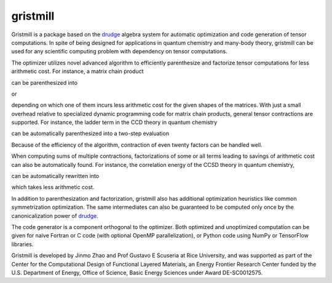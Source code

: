 gristmill
~~~~~~~~~


Gristmill is a package based on the `drudge`_ algebra system for automatic
optimization and code generation of tensor computations.  In spite of being
designed for applications in quantum chemistry and many-body theory, gristmill
can be used for any scientific computing problem with dependency on tensor
computations.


The optimizer utilizes novel advanced algorithm to efficiently parenthesize and
factorize tensor computations for less arithmetic cost.  For instance, a matrix
chain product

.. image:: https://latex.codecogs.com/svg.latex?%5Cmathbf%7BR%7D%3D%5Cmathbf%7BA%7D%5Cmathbf%7BB%7D%5Cmathbf%7BC%7D
    :align: center
    :alt: \mathbf{R}=\mathbf{A}\mathbf{B}\mathbf{C}

can be parenthesized into

.. image:: https://latex.codecogs.com/svg.latex?%5Cmathbf%7BR%7D%3D%5Cleft%28%5Cmathbf%7BA%7D%5Cmathbf%7BB%7D%5Cright%29%5Cmathbf%7BC%7D
    :align: center
    :alt: \mathbf{R}=\left(\mathbf{A}\mathbf{B}\right)\mathbf{C}

or

.. image:: https://latex.codecogs.com/svg.latex?%5Cmathbf%7BR%7D%3D%5Cmathbf%7BA%7D%5Cleft%28%5Cmathbf%7BB%7D%5Cmathbf%7BC%7D%5Cright%29
    :align: center
    :alt: \mathbf{R}=\mathbf{A}\left(\mathbf{B}\mathbf{C}\right)

depending on which one of them incurs less arithmetic cost for the given shapes
of the matrices.  With just a small overhead relative to specialized dynamic
programming code for matrix chain products, general tensor contractions are
supported.  For instance, the ladder term in the CCD theory in quantum chemistry

.. image:: https://latex.codecogs.com/svg.latex?r_%7Babij%7D%3D%5Csum_%7Bc%2Cd%3D1%7D%5Ev%5Csum_%7Bk%2Cl%3D1%7D%5Eov_%7Bklcd%7Dt_%7Bcdij%7Dt_%7Babkl%7D
    :align: center
    :alt: r_{abij}=\sum_{c,d=1}^v\sum_{k,l=1}^ov_{klcd}t_{cdij}t_{abkl}

can be automatically parenthesized into a two-step evaluation

.. image:: https://latex.codecogs.com/svg.latex?%5Cbegin%7Baligned%7Dp_%7Bklij%7D%26%3D%5Csum_%7Bc%2Cd%3D1%7D%5Evv_%7Bklcd%7Dt_%7Bcdij%7D%5C%5Cr_%7Babij%7D%26%3D%5Csum_%7Bk%2Cl%3D1%7D%5Eop_%7Bklij%7Dt_%7Babkl%7D%5Cend%7Baligned%7D
    :align: center
    :alt: \begin{aligned}p_{klij}&=\sum_{c,d=1}^vv_{klcd}t_{cdij}\\r_{abij}&=\sum_{k,l=1}^op_{klij}t_{abkl}\end{aligned}

Because of the efficiency of the algorithm, contraction of even twenty factors
can be handled well.


When computing sums of multiple contractions, factorizations of some or all
terms leading to savings of arithmetic cost can also be automatically found.
For instance, the correlation energy of the CCSD theory in quantum chemistry,

.. image:: https://latex.codecogs.com/svg.latex?e%3D%5Cfrac%7B1%7D%7B4%7D%5Csum_%7Bi%3D1%7D%5E%7Bo%7D%5Csum_%7Bj%3D1%7D%5E%7Bo%7D%5Csum_%7Ba%3D1%7D%5E%7Bv%7D%5Csum_%7Bb%3D1%7D%5E%7Bv%7Du_%7Bijab%7D%5C%2Ct%5E%7B%282%29%7D_%7Babij%7D%2B%5Cfrac%7B1%7D%7B2%7D%5Csum_%7Bi%3D1%7D%5E%7Bo%7D%5Csum_%7Bj%3D1%7D%5E%7Bo%7D%5Csum_%7Ba%3D1%7D%5E%7Bv%7D%5Csum_%7Bb%3D1%7D%5E%7Bv%7Du_%7Bijab%7D%5C%2Ct%5E%7B%281%29%7D_%7Bai%7D%5C%2Ct%5E%7B%281%29%7D_%7Bbj%7D
    :align: center
    :alt: e=\frac{1}{4}\sum_{i=1}^{o}\sum_{j=1}^{o}\sum_{a=1}^{v}\sum_{b=1}^{v}u_{ijab}\,t^{(2)}_{abij}+\frac{1}{2}\sum_{i=1}^{o}\sum_{j=1}^{o}\sum_{a=1}^{v}\sum_{b=1}^{v}u_{ijab}\,t^{(1)}_{ai}\,t^{(1)}_{bj}

can be automatically rewritten into

.. image:: https://latex.codecogs.com/svg.latex?e%3D%5Cfrac%7B1%7D%7B4%7D%5Csum_%7Bi%3D1%7D%5E%7Bo%7D%5Csum_%7Bj%3D1%7D%5E%7Bo%7D%5Csum_%7Ba%3D1%7D%5E%7Bv%7D%5Csum_%7Bb%3D1%7D%5E%7Bv%7Du_%7Bijab%7D%5Cleft%28t%5E%7B%282%29%7D_%7Babij%7D%2B2t%5E%7B%281%29%7D_%7Bai%7Dt%5E%7B%281%29%7D_%7Bbj%7D%5Cright%29
    :align: center
    :alt: e=\frac{1}{4}\sum_{i=1}^{o}\sum_{j=1}^{o}\sum_{a=1}^{v}\sum_{b=1}^{v}u_{ijab}\left(t^{(2)}_{abij}+2t^{(1)}_{ai}t^{(1)}_{bj}\right)

which takes less arithmetic cost.

In addition to parenthesization and factorization, gristmill also has additional
optimization heuristics like common symmetrization optimization.  The same
intermediates can also be guaranteed to be computed only once by the
canonicalization power of `drudge`_.


The code generator is a component orthogonal to the optimizer.  Both optimized
and unoptimized computation can be given for naive Fortran or C code (with
optional OpenMP parallelization), or Python code using NumPy or TensorFlow
libraries.


Gristmill is developed by Jinmo Zhao and Prof Gustavo E Scuseria at Rice
University, and was supported as part of the Center for the Computational Design
of Functional Layered Materials, an Energy Frontier Research Center funded by
the U.S. Department of Energy, Office of Science, Basic Energy Sciences under
Award DE-SC0012575.


.. _drudge: https://github.com/tschijnmo/drudge

